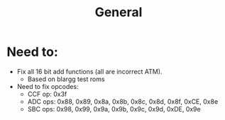 #+title: General

* Need to:
+ Fix all 16 bit add functions (all are incorrect ATM).
  - Based on blargg test roms
+ Need to fix opcodes:
  - CCF op: 0x3f
  - ADC ops: 0x88, 0x89, 0x8a, 0x8b, 0x8c, 0x8d, 0x8f, 0xCE, 0x8e
  - SBC ops: 0x98, 0x99, 0x9a, 0x9b, 0x9c, 0x9d, 0xDE, 0x9e
